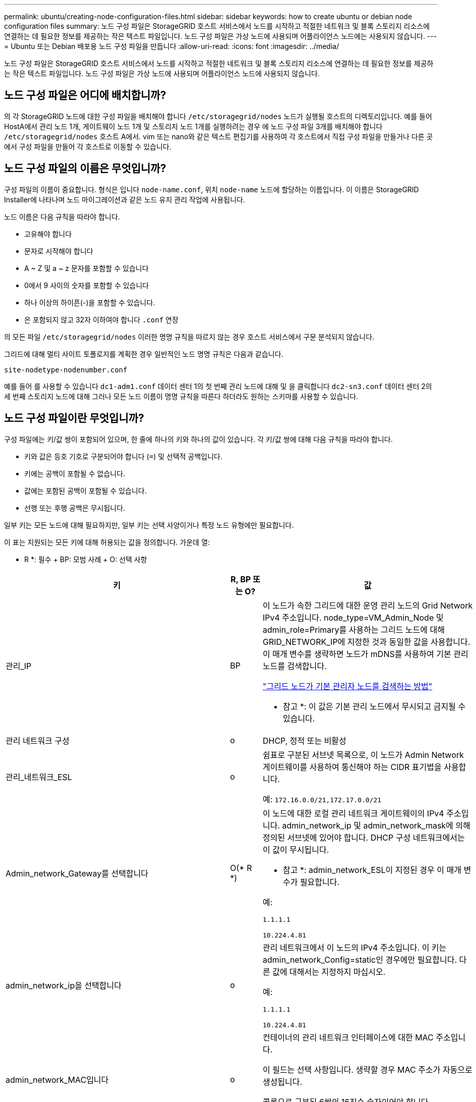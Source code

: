 ---
permalink: ubuntu/creating-node-configuration-files.html 
sidebar: sidebar 
keywords: how to create ubuntu or debian node configuration files 
summary: 노드 구성 파일은 StorageGRID 호스트 서비스에서 노드를 시작하고 적절한 네트워크 및 블록 스토리지 리소스에 연결하는 데 필요한 정보를 제공하는 작은 텍스트 파일입니다. 노드 구성 파일은 가상 노드에 사용되며 어플라이언스 노드에는 사용되지 않습니다. 
---
= Ubuntu 또는 Debian 배포용 노드 구성 파일을 만듭니다
:allow-uri-read: 
:icons: font
:imagesdir: ../media/


[role="lead"]
노드 구성 파일은 StorageGRID 호스트 서비스에서 노드를 시작하고 적절한 네트워크 및 블록 스토리지 리소스에 연결하는 데 필요한 정보를 제공하는 작은 텍스트 파일입니다. 노드 구성 파일은 가상 노드에 사용되며 어플라이언스 노드에 사용되지 않습니다.



== 노드 구성 파일은 어디에 배치합니까?

의 각 StorageGRID 노드에 대한 구성 파일을 배치해야 합니다 `/etc/storagegrid/nodes` 노드가 실행될 호스트의 디렉토리입니다. 예를 들어 HostA에서 관리 노드 1개, 게이트웨이 노드 1개 및 스토리지 노드 1개를 실행하려는 경우 에 노드 구성 파일 3개를 배치해야 합니다 `/etc/storagegrid/nodes` 호스트 A에서. vim 또는 nano와 같은 텍스트 편집기를 사용하여 각 호스트에서 직접 구성 파일을 만들거나 다른 곳에서 구성 파일을 만들어 각 호스트로 이동할 수 있습니다.



== 노드 구성 파일의 이름은 무엇입니까?

구성 파일의 이름이 중요합니다. 형식은 입니다 `node-name.conf`, 위치 `node-name` 노드에 할당하는 이름입니다. 이 이름은 StorageGRID Installer에 나타나며 노드 마이그레이션과 같은 노드 유지 관리 작업에 사용됩니다.

노드 이름은 다음 규칙을 따라야 합니다.

* 고유해야 합니다
* 문자로 시작해야 합니다
* A ~ Z 및 a ~ z 문자를 포함할 수 있습니다
* 0에서 9 사이의 숫자를 포함할 수 있습니다
* 하나 이상의 하이픈(-)을 포함할 수 있습니다.
* 은 포함되지 않고 32자 이하여야 합니다 `.conf` 연장


의 모든 파일 `/etc/storagegrid/nodes` 이러한 명명 규칙을 따르지 않는 경우 호스트 서비스에서 구문 분석되지 않습니다.

그리드에 대해 멀티 사이트 토폴로지를 계획한 경우 일반적인 노드 명명 규칙은 다음과 같습니다.

[listing]
----
site-nodetype-nodenumber.conf
----
예를 들어 를 사용할 수 있습니다 `dc1-adm1.conf` 데이터 센터 1의 첫 번째 관리 노드에 대해 및 을 클릭합니다 `dc2-sn3.conf` 데이터 센터 2의 세 번째 스토리지 노드에 대해 그러나 모든 노드 이름이 명명 규칙을 따른다 하더라도 원하는 스키마를 사용할 수 있습니다.



== 노드 구성 파일이란 무엇입니까?

구성 파일에는 키/값 쌍이 포함되어 있으며, 한 줄에 하나의 키와 하나의 값이 있습니다. 각 키/값 쌍에 대해 다음 규칙을 따라야 합니다.

* 키와 값은 등호 기호로 구분되어야 합니다 (`=`) 및 선택적 공백입니다.
* 키에는 공백이 포함될 수 없습니다.
* 값에는 포함된 공백이 포함될 수 있습니다.
* 선행 또는 후행 공백은 무시됩니다.


일부 키는 모든 노드에 대해 필요하지만, 일부 키는 선택 사양이거나 특정 노드 유형에만 필요합니다.

이 표는 지원되는 모든 키에 대해 허용되는 값을 정의합니다. 가운데 열:

* R *: 필수 + BP: 모범 사례 + O: 선택 사항

[cols="2a,1a,4a"]
|===
| 키 | R, BP 또는 O? | 값 


 a| 
관리_IP
 a| 
BP
 a| 
이 노드가 속한 그리드에 대한 운영 관리 노드의 Grid Network IPv4 주소입니다. node_type=VM_Admin_Node 및 admin_role=Primary를 사용하는 그리드 노드에 대해 GRID_NETWORK_IP에 지정한 것과 동일한 값을 사용합니다. 이 매개 변수를 생략하면 노드가 mDNS를 사용하여 기본 관리 노드를 검색합니다.

link:how-grid-nodes-discover-primary-admin-node.html["그리드 노드가 기본 관리자 노드를 검색하는 방법"]

* 참고 *: 이 값은 기본 관리 노드에서 무시되고 금지될 수 있습니다.



 a| 
관리 네트워크 구성
 a| 
o
 a| 
DHCP, 정적 또는 비활성



 a| 
관리_네트워크_ESL
 a| 
o
 a| 
쉼표로 구분된 서브넷 목록으로, 이 노드가 Admin Network 게이트웨이를 사용하여 통신해야 하는 CIDR 표기법을 사용합니다.

예: `172.16.0.0/21,172.17.0.0/21`



 a| 
Admin_network_Gateway를 선택합니다
 a| 
O(* R *)
 a| 
이 노드에 대한 로컬 관리 네트워크 게이트웨이의 IPv4 주소입니다. admin_network_ip 및 admin_network_mask에 의해 정의된 서브넷에 있어야 합니다. DHCP 구성 네트워크에서는 이 값이 무시됩니다.

* 참고 *: admin_network_ESL이 지정된 경우 이 매개 변수가 필요합니다.

예:

`1.1.1.1`

`10.224.4.81`



 a| 
admin_network_ip을 선택합니다
 a| 
o
 a| 
관리 네트워크에서 이 노드의 IPv4 주소입니다. 이 키는 admin_network_Config=static인 경우에만 필요합니다. 다른 값에 대해서는 지정하지 마십시오.

예:

`1.1.1.1`

`10.224.4.81`



 a| 
admin_network_MAC입니다
 a| 
o
 a| 
컨테이너의 관리 네트워크 인터페이스에 대한 MAC 주소입니다.

이 필드는 선택 사항입니다. 생략할 경우 MAC 주소가 자동으로 생성됩니다.

콜론으로 구분된 6쌍의 16진수 숫자이어야 합니다.

예: `b2:9c:02:c2:27:10`



 a| 
admin_network_mask를 선택합니다
 a| 
o
 a| 
이 노드의 IPv4 넷마스크는 관리자 네트워크에서 설정합니다. 이 키는 admin_network_Config=static인 경우에만 필요합니다. 다른 값에 대해서는 지정하지 마십시오.

예:

`255.255.255.0`

`255.255.248.0`



 a| 
admin_network_mtu
 a| 
o
 a| 
Admin Network의 이 노드에 대한 MTU(Maximum Transmission Unit)입니다. admin_network_Config=DHCP인지 지정하지 마십시오. 지정된 경우 값은 1280에서 9216 사이여야 합니다. 이 인수를 생략하면 1500이 사용됩니다.

점보 프레임을 사용하려면 MTU를 9000과 같은 점보 프레임에 적합한 값으로 설정합니다. 그렇지 않으면 기본값을 유지합니다.

* 중요 *: 네트워크의 MTU 값은 노드가 연결된 스위치 포트에 구성된 값과 일치해야 합니다. 그렇지 않으면 네트워크 성능 문제 또는 패킷 손실이 발생할 수 있습니다.

예:

`1500`

`8192`



 a| 
admin_network_target 을 선택합니다
 a| 
BP
 a| 
StorageGRID 노드에서 관리자 네트워크 액세스에 사용할 호스트 디바이스의 이름입니다. 네트워크 인터페이스 이름만 지원됩니다. 일반적으로 GRID_NETWORK_TARGET 또는 CLIENT_NETWORK_TARGET에 지정된 것과 다른 인터페이스 이름을 사용합니다.

* 참고 *: 네트워크 대상으로 연결 또는 브리지 장치를 사용하지 마십시오. 연결 디바이스 위에 VLAN(또는 기타 가상 인터페이스)을 구성하거나 브리지 및 가상 이더넷(veth) 쌍을 사용합니다.

* 모범 사례 *: 이 노드에 처음에 관리 네트워크 IP 주소가 없을 경우에도 값을 지정하십시오. 그런 다음 나중에 호스트에서 노드를 다시 구성하지 않고도 관리 네트워크 IP 주소를 추가할 수 있습니다.

예:

`bond0.1002`

`ens256`



 a| 
admin_network_target_type입니다
 a| 
o
 a| 
인터페이스

(지원되는 유일한 값입니다.)



 a| 
admin_network_target_type_interface_clone_MAC
 a| 
BP
 a| 
참 또는 거짓

StorageGRID 컨테이너가 관리자 네트워크에서 호스트 호스트 대상 인터페이스의 MAC 주소를 사용하도록 하려면 키를 "true"로 설정합니다.

* 모범 사례: * promiscuous 모드가 필요한 네트워크에서는 admin_network_target_type_interface_clone_MAC 키를 대신 사용합니다.

MAC 클로닝에 대한 자세한 내용:

link:../rhel/configuring-host-network.html#considerations-and-recommendations-for-mac-address-cloning["MAC 주소 복제에 대한 고려 사항 및 권장 사항(Red Hat Enterprise Linux 또는 CentOS)"]

link:../ubuntu/configuring-host-network.html#considerations-and-recommendations-for-mac-address-cloning["MAC 주소 복제에 대한 고려 사항 및 권장 사항(Ubuntu 또는 Debian)"]



 a| 
admin_role을 선택합니다
 a| 
* R *
 a| 
Primary 또는 Non-Primary입니다

이 키는 node_type=vm_Admin_Node인 경우에만 필요하며 다른 노드 유형에 대해서는 지정하지 않습니다.



 a| 
Block_device_audit_logs
 a| 
* R *
 a| 
이 노드가 감사 로그의 영구 저장에 사용할 블록 디바이스 특수 파일의 경로 및 이름입니다. 이 키는 node_type=vm_Admin_Node인 노드에만 필요합니다. 다른 노드 유형에 대해서는 지정하지 마십시오.

예:

`/dev/disk/by-path/pci-0000:03:00.0-scsi-0:0:0:0`

`/dev/disk/by-id/wwn-0x600a09800059d6df000060d757b475fd`

`/dev/mapper/sgws-adm1-audit-logs`



 a| 
Block_device_RANGEDB_000

BLOCK_DEVICE_RANGEDB_001

Block_device_RANGEDB_002

Block_device_RANGEDB_003

Block_device_RANGEDB_004

BLOCK_DEVICE_RANGEDB_005

BLOCK_DEVICE_RANGEDB_006

BLOCK_DEVICE_RANGEDB_007

Block_device_RANGEDB_008

Block_device_RANGEDB_009

BLOCK_DEVICE_RANGEDB_010

BLOCK_DEVICE_RANGEDB_011

BLOCK_DEVICE_RANGEDB_012

BLOCK_DEVICE_RANGEDB_013

BLOCK_DEVICE_RANGEDB_014

Block_device_RANGEDB_015
 a| 
* R *
 a| 
이 노드가 영구 오브젝트 스토리지에 사용할 블록 디바이스 특수 파일의 경로 및 이름입니다. 이 키는 node_type=vm_Storage_Node인 노드에만 필요하며 다른 노드 유형에 대해서는 지정하지 않습니다.

block_device_RANGEDB_000 만 필요하며 나머지는 선택 사항입니다. block_device_RANGEDB_000 에 지정된 블록 디바이스는 4TB 이상이어야 하며 다른 블록 디바이스는 더 작을 수 있습니다.

간격을 두지 마십시오. BLOCK_DEVICE_RANGEDB_005를 지정하는 경우 BLOCK_DEVICE_RANGEDB_004도 지정해야 합니다.

* 참고 *: 기존 배포와의 호환성을 위해 업그레이드된 노드에 대해 2자리 키가 지원됩니다.

예:

`/dev/disk/by-path/pci-0000:03:00.0-scsi-0:0:0:0`

`/dev/disk/by-id/wwn-0x600a09800059d6df000060d757b475fd`

`/dev/mapper/sgws-sn1-rangedb-000`



 a| 
BLOCK_DEVICE_Tables
 a| 
* R *
 a| 
이 노드가 데이터베이스 테이블의 영구 저장에 사용할 블록 디바이스 특수 파일의 경로 및 이름입니다. 이 키는 node_type=vm_Admin_Node인 노드에만 필요합니다. 다른 노드 유형에 대해서는 지정하지 마십시오.

예:

`/dev/disk/by-path/pci-0000:03:00.0-scsi-0:0:0:0`

`/dev/disk/by-id/wwn-0x600a09800059d6df000060d757b475fd`

`/dev/mapper/sgws-adm1-tables`



 a| 
BLOCK_DEVICE_VAR_LOCAL
 a| 
* R *
 a| 
이 노드가 해당 /var/local 영구 스토리지에 사용할 블록 디바이스 특수 파일의 경로 및 이름입니다.

예:

`/dev/disk/by-path/pci-0000:03:00.0-scsi-0:0:0:0`

`/dev/disk/by-id/wwn-0x600a09800059d6df000060d757b475fd`

`/dev/mapper/sgws-sn1-var-local`



 a| 
client_network_Config
 a| 
o
 a| 
DHCP, 정적 또는 비활성



 a| 
CLIENT_NETWORK_GATEWAY
 a| 
o
 a| 
client_network_ip 및 client_network_mask에 의해 정의된 서브넷에 있어야 하는 이 노드에 대한 로컬 클라이언트 네트워크 게이트웨이의 IPv4 주소입니다. DHCP 구성 네트워크에서는 이 값이 무시됩니다.

예:

`1.1.1.1`

`10.224.4.81`



 a| 
client_network_ip
 a| 
o
 a| 
클라이언트 네트워크에서 이 노드의 IPv4 주소입니다. 이 키는 client_network_Config = static 일 때만 필요합니다. 다른 값에 대해서는 지정하지 마십시오.

예:

`1.1.1.1`

`10.224.4.81`



 a| 
client_network_MAC
 a| 
o
 a| 
컨테이너에 있는 클라이언트 네트워크 인터페이스의 MAC 주소입니다.

이 필드는 선택 사항입니다. 생략할 경우 MAC 주소가 자동으로 생성됩니다.

콜론으로 구분된 6쌍의 16진수 숫자이어야 합니다.

예: `b2:9c:02:c2:27:20`



 a| 
client_network_mask.(클라이언트 네트워크 마스크
 a| 
o
 a| 
클라이언트 네트워크의 이 노드에 대한 IPv4 넷마스크입니다. 이 키는 client_network_Config = static 일 때만 필요합니다. 다른 값에 대해서는 지정하지 마십시오.

예:

`255.255.255.0`

`255.255.248.0`



 a| 
client_network_mtu
 a| 
o
 a| 
Client Network의 이 노드에 대한 MTU(Maximum Transmission Unit)입니다. client_network_Config = DHCP인지 지정하지 마십시오. 지정된 경우 값은 1280에서 9216 사이여야 합니다. 이 인수를 생략하면 1500이 사용됩니다.

점보 프레임을 사용하려면 MTU를 9000과 같은 점보 프레임에 적합한 값으로 설정합니다. 그렇지 않으면 기본값을 유지합니다.

* 중요 *: 네트워크의 MTU 값은 노드가 연결된 스위치 포트에 구성된 값과 일치해야 합니다. 그렇지 않으면 네트워크 성능 문제 또는 패킷 손실이 발생할 수 있습니다.

예:

`1500`

`8192`



 a| 
client_network_target 을 선택합니다
 a| 
BP
 a| 
StorageGRID 노드에서 클라이언트 네트워크 액세스에 사용할 호스트 디바이스의 이름입니다. 네트워크 인터페이스 이름만 지원됩니다. 일반적으로 GRID_NETWORK_TARGET 또는 ADMIN_NETWORK_TARGET에 지정된 것과 다른 인터페이스 이름을 사용합니다.

* 참고 *: 네트워크 대상으로 연결 또는 브리지 장치를 사용하지 마십시오. 연결 디바이스 위에 VLAN(또는 기타 가상 인터페이스)을 구성하거나 브리지 및 가상 이더넷(veth) 쌍을 사용합니다.

* 모범 사례: * 이 노드에 클라이언트 네트워크 IP 주소가 없을 경우에도 값을 지정하십시오. 그런 다음 나중에 호스트에서 노드를 다시 구성하지 않고도 클라이언트 네트워크 IP 주소를 추가할 수 있습니다.

예:

`bond0.1003`

`ens423`



 a| 
CLIENT_NETWORK_TARGET_TYPE
 a| 
o
 a| 
인터페이스

(이 값은 지원되는 값일 뿐입니다.)



 a| 
client_network_target_type_interface_clone_MAC
 a| 
BP
 a| 
참 또는 거짓

StorageGRID 컨테이너가 클라이언트 네트워크의 호스트 대상 인터페이스의 MAC 주소를 사용하도록 하려면 키를 "true"로 설정합니다.

* 모범 사례: * promiscuous 모드가 필요한 네트워크에서는 대신 client_network_target_type_interface_clone_mac 키를 사용합니다.

MAC 클로닝에 대한 자세한 내용:

link:../rhel/configuring-host-network.html#considerations-and-recommendations-for-mac-address-cloning["MAC 주소 복제에 대한 고려 사항 및 권장 사항(Red Hat Enterprise Linux 또는 CentOS)"]

link:../ubuntu/configuring-host-network.html#considerations-and-recommendations-for-mac-address-cloning["MAC 주소 복제에 대한 고려 사항 및 권장 사항(Ubuntu 또는 Debian)"]



 a| 
GRID_NETWORK_CONFIG(그리드 네트워크 구성
 a| 
BP
 a| 
고정 또는 DHCP

(지정되지 않은 경우 기본값은 static)



 a| 
GRID_NETWORK_Gateway를 참조하십시오
 a| 
* R *
 a| 
GRID_NETWORK_IP 및 GRID_NETWORK_MASK로 정의된 서브넷에 있어야 하는 이 노드에 대한 로컬 Grid Network 게이트웨이의 IPv4 주소입니다. DHCP 구성 네트워크에서는 이 값이 무시됩니다.

그리드 네트워크가 게이트웨이가 없는 단일 서브넷인 경우, 서브넷(X. Y.Z.1)의 표준 게이트웨이 주소 또는 이 노드의 GRID_NETWORK_IP 값을 사용합니다. 두 값 중 하나를 사용하면 미래의 그리드 네트워크 확장이 단순화됩니다.



 a| 
GRID_NETWORK_IP입니다
 a| 
* R *
 a| 
Grid Network에서 이 노드의 IPv4 주소입니다. 이 키는 GRID_NETWORK_CONFIG = static 일 때만 필요합니다. 다른 값에 대해서는 지정하지 마십시오.

예:

`1.1.1.1`

`10.224.4.81`



 a| 
GRID_NETWORK_MAC을 선택합니다
 a| 
o
 a| 
컨테이너의 그리드 네트워크 인터페이스에 대한 MAC 주소입니다.

이 필드는 선택 사항입니다. 생략할 경우 MAC 주소가 자동으로 생성됩니다.

콜론으로 구분된 6쌍의 16진수 숫자이어야 합니다.

예: `b2:9c:02:c2:27:30`



 a| 
GRID_NETWORK_MASK 를 참조하십시오
 a| 
o
 a| 
그리드 네트워크에서 이 노드에 대한 IPv4 넷마스크입니다. 이 키는 GRID_NETWORK_CONFIG = static 일 때만 필요합니다. 다른 값에 대해서는 지정하지 마십시오.

예:

`255.255.255.0`

`255.255.248.0`



 a| 
GRID_NETWORK_MTU 를 참조하십시오
 a| 
o
 a| 
Grid Network의 이 노드에 대한 MTU(Maximum Transmission Unit)입니다. GRID_NETWORK_CONFIG=DHCP인지 지정하지 마십시오. 지정된 경우 값은 1280에서 9216 사이여야 합니다. 이 인수를 생략하면 1500이 사용됩니다.

점보 프레임을 사용하려면 MTU를 9000과 같은 점보 프레임에 적합한 값으로 설정합니다. 그렇지 않으면 기본값을 유지합니다.

* 중요 *: 네트워크의 MTU 값은 노드가 연결된 스위치 포트에 구성된 값과 일치해야 합니다. 그렇지 않으면 네트워크 성능 문제 또는 패킷 손실이 발생할 수 있습니다.

* 중요 *: 최상의 네트워크 성능을 얻으려면 모든 노드를 그리드 네트워크 인터페이스에서 유사한 MTU 값으로 구성해야 합니다. 개별 노드의 그리드 네트워크에 대한 MTU 설정에 상당한 차이가 있을 경우 * Grid Network MTU mismatch * 경고가 트리거됩니다. MTU 값은 모든 네트워크 유형에 대해 같을 필요는 없습니다.

예:

1,500 8192



 a| 
GRID_NETWORK_TARGET
 a| 
* R *
 a| 
StorageGRID 노드에서 그리드 네트워크 액세스에 사용할 호스트 디바이스의 이름입니다. 네트워크 인터페이스 이름만 지원됩니다. 일반적으로 admin_network_target 또는 client_network_target 에 지정된 것과 다른 인터페이스 이름을 사용합니다.

* 참고 *: 네트워크 대상으로 연결 또는 브리지 장치를 사용하지 마십시오. 연결 디바이스 위에 VLAN(또는 기타 가상 인터페이스)을 구성하거나 브리지 및 가상 이더넷(veth) 쌍을 사용합니다.

예:

`bond0.1001`

`ens192`



 a| 
GRID_NETWORK_TARGET_TYPE
 a| 
o
 a| 
인터페이스

(지원되는 유일한 값입니다.)



 a| 
GRID_NETWORK_TARGET_TYPE_INTERFACE_CLONE_MAC
 a| 
* BP *
 a| 
참 또는 거짓

StorageGRID 컨테이너가 그리드 네트워크에서 호스트 대상 인터페이스의 MAC 주소를 사용하도록 키 값을 "true"로 설정합니다.

* 모범 사례: * promiscuous 모드가 필요한 네트워크에서는 grid_network_target_type_interface_clone_mac 키를 대신 사용합니다.

MAC 클로닝에 대한 자세한 내용:

link:../rhel/configuring-host-network.html#considerations-and-recommendations-for-mac-address-cloning["MAC 주소 복제에 대한 고려 사항 및 권장 사항(Red Hat Enterprise Linux 또는 CentOS)"]

link:../ubuntu/configuring-host-network.html#considerations-and-recommendations-for-mac-address-cloning["MAC 주소 복제에 대한 고려 사항 및 권장 사항(Ubuntu 또는 Debian)"]



 a| 
Interfaces_target_nnnn
 a| 
o
 a| 
이 노드에 추가할 추가 인터페이스의 이름 및 선택적 설명입니다. 각 노드에 여러 개의 인터페이스를 추가할 수 있습니다.

nnnn_의 경우 추가하려는 각 interface_target 항목에 대해 고유 번호를 지정하십시오.

값에 대해 베어 메탈 호스트의 물리적 인터페이스 이름을 지정합니다. 그런 다음 필요에 따라 쉼표를 추가하고 인터페이스에 대한 설명을 입력합니다. 이 설명은 VLAN 인터페이스 페이지와 HA 그룹 페이지에 표시됩니다.

예를 들면 다음과 같습니다. `INTERFACES_TARGET_01=ens256, Trunk`

트렁크 인터페이스를 추가하는 경우 StorageGRID에서 VLAN 인터페이스를 구성해야 합니다. 액세스 인터페이스를 추가할 경우 인터페이스를 HA 그룹에 직접 추가할 수 있으며, VLAN 인터페이스를 구성할 필요가 없습니다.



 a| 
최대 RAM
 a| 
o
 a| 
이 노드가 사용할 수 있는 최대 RAM 양입니다. 이 키를 생략하면 노드의 메모리 제한 사항이 없게 됩니다. 운영 레벨 노드에 대해 이 필드를 설정할 때 총 시스템 RAM보다 최소 24GB 및 16 ~ 32GB 적은 값을 지정합니다.

* 참고 *: RAM 값은 노드의 실제 메타데이터 예약 공간에 영향을 줍니다. 를 참조하십시오 link:../admin/managing-object-metadata-storage.html["메타데이터 예약된 공간에 대한 설명입니다"].

이 필드의 형식은 입니다 `<number><unit>`, 위치 `<unit>` 있을 수 있습니다 `b`, `k`, `m`, 또는 `g`.

예:

`24g`

`38654705664b`

* 참고 *: 이 옵션을 사용하려면 메모리 cgroup에 대한 커널 지원을 활성화해야 합니다.



 a| 
node_type입니다
 a| 
* R *
 a| 
노드 유형:

VM_Admin_Node VM_Storage_Node VM_Archive_Node VM_API_Gateway



 a| 
port_remap 을 참조하십시오
 a| 
o
 a| 
노드에서 내부 그리드 노드 통신 또는 외부 통신을 위해 사용하는 모든 포트를 다시 매핑합니다. 엔터프라이즈 네트워킹 정책에서 에 설명된 대로 StorageGRID에서 사용하는 하나 이상의 포트를 제한하는 경우 포트를 다시 매핑해야 합니다 link:../network/internal-grid-node-communications.html["내부 그리드 노드 통신"] 또는 link:../network/external-communications.html["외부 통신"].

* 중요 *: 로드 밸런서 엔드포인트를 구성하기 위해 사용하려는 포트를 다시 매핑하지 마십시오.

* 참고 *: port_remap 만 설정된 경우 지정하는 매핑이 인바운드 및 아웃바운드 통신 모두에 사용됩니다. port_remap_inbound 도 지정된 경우 port_remap 은 아웃바운드 통신에만 적용됩니다.

사용되는 형식은 다음과 같습니다. `<network type>/<protocol>/<default port used by grid node>/<new port>`, 위치 `<network type>` 는 GRID, admin 또는 client이고 프로토콜은 TCP 또는 UDP입니다.

예를 들면 다음과 같습니다.

`PORT_REMAP = client/tcp/18082/443`



 a| 
port_remap_inbound 를 참조하십시오
 a| 
o
 a| 
인바운드 통신을 지정된 포트에 다시 매핑합니다. port_remap_inbound 를 지정하지만 port_remap 의 값을 지정하지 않으면 포트의 아웃바운드 통신이 변경되지 않습니다.

* 중요 *: 로드 밸런서 엔드포인트를 구성하기 위해 사용하려는 포트를 다시 매핑하지 마십시오.

사용되는 형식은 다음과 같습니다. `<network type>/<protocol:>/<remapped port >/<default port used by grid node>`, 위치 `<network type>` 는 GRID, admin 또는 client이고 프로토콜은 TCP 또는 UDP입니다.

예를 들면 다음과 같습니다.

`PORT_REMAP_INBOUND = grid/tcp/3022/22`

|===